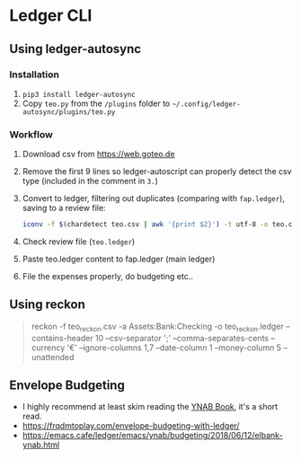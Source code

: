 * Ledger CLI
** Using ledger-autosync
*** Installation
1. ~pip3 install ledger-autosync~
2. Copy ~teo.py~ from the ~/plugins~ folder to ~~/.config/ledger-autosync/plugins/teo.py~
*** Workflow
  1. Download csv from https://web.goteo.de
  2. Remove the first 9 lines so ledger-autoscript can properly detect the csv type (included in the comment in ~3.~)
  3. Convert to ledger, filtering out duplicates (comparing with ~fap.ledger~), saving to a review file:
    #+begin_src bash
iconv -f $(chardetect teo.csv | awk '{print $2}') -t utf-8 -o teo.csv teo.csv && sed -i '1,9d' teo.csv && ledger-autosync teo.csv -l fap.ledger -a Assets:Bank:Checking -y "%Y-%m-%d" > teo.ledger
    #+end_src
  4. Check review file (~teo.ledger~)
  5. Paste teo.ledger content to fap.ledger (main ledger)
  6. File the expenses properly, do budgeting etc..

** Using reckon
   #+begin_quote
reckon -f teo_reckon.csv -a Assets:Bank:Checking -o teo_reckon.ledger --contains-header 10 --csv-separator ';' --comma-separates-cents --currency '€' --ignore-columns 1,7 --date-column 1 --money-column 5 --unattended
   #+end_quote

** Envelope Budgeting
- I highly recommend at least skim reading the [[https://www.youneedabudget.com/ynab-the-book/][YNAB Book]], it's a short read.
- https://frqdmtoplay.com/envelope-budgeting-with-ledger/
- https://emacs.cafe/ledger/emacs/ynab/budgeting/2018/06/12/elbank-ynab.html

